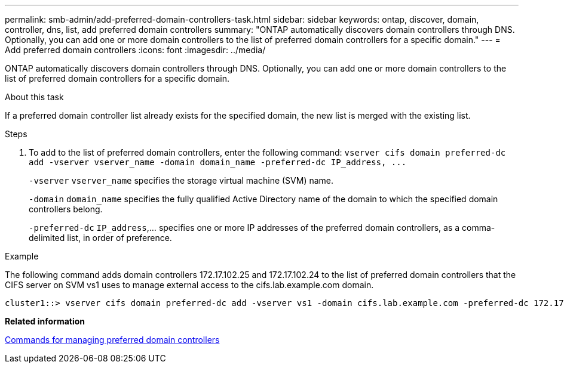 ---
permalink: smb-admin/add-preferred-domain-controllers-task.html
sidebar: sidebar
keywords: ontap, discover, domain, controller, dns, list, add preferred domain controllers
summary: "ONTAP automatically discovers domain controllers through DNS. Optionally, you can add one or more domain controllers to the list of preferred domain controllers for a specific domain."
---
= Add preferred domain controllers
:icons: font
:imagesdir: ../media/

[.lead]
ONTAP automatically discovers domain controllers through DNS. Optionally, you can add one or more domain controllers to the list of preferred domain controllers for a specific domain.

.About this task

If a preferred domain controller list already exists for the specified domain, the new list is merged with the existing list.

.Steps

. To add to the list of preferred domain controllers, enter the following command: `+vserver cifs domain preferred-dc add -vserver vserver_name -domain domain_name -preferred-dc IP_address, ...+`
+
`-vserver` `vserver_name` specifies the storage virtual machine (SVM) name.
+
`-domain` `domain_name` specifies the fully qualified Active Directory name of the domain to which the specified domain controllers belong.
+
`-preferred-dc` `IP_address`,... specifies one or more IP addresses of the preferred domain controllers, as a comma-delimited list, in order of preference.

.Example

The following command adds domain controllers 172.17.102.25 and 172.17.102.24 to the list of preferred domain controllers that the CIFS server on SVM vs1 uses to manage external access to the cifs.lab.example.com domain.

----
cluster1::> vserver cifs domain preferred-dc add -vserver vs1 -domain cifs.lab.example.com -preferred-dc 172.17.102.25,172.17.102.24
----

*Related information*

xref:commands-manage-preferred-domain-controllers-reference.adoc[Commands for managing preferred domain controllers]
